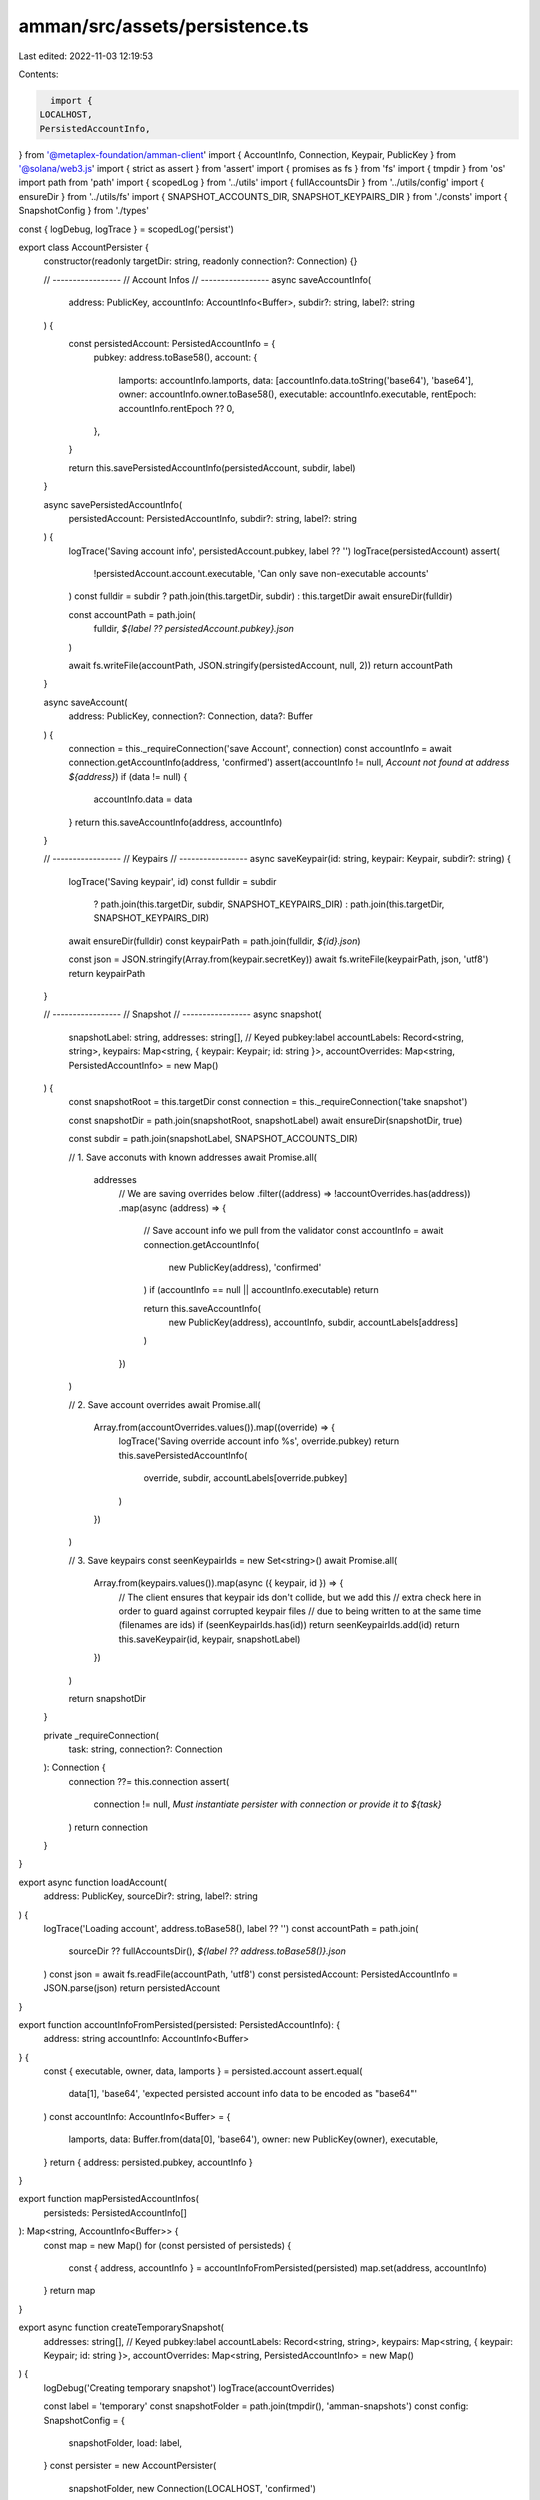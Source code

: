 amman/src/assets/persistence.ts
===============================

Last edited: 2022-11-03 12:19:53

Contents:

.. code-block:: ts

    import {
  LOCALHOST,
  PersistedAccountInfo,
} from '@metaplex-foundation/amman-client'
import { AccountInfo, Connection, Keypair, PublicKey } from '@solana/web3.js'
import { strict as assert } from 'assert'
import { promises as fs } from 'fs'
import { tmpdir } from 'os'
import path from 'path'
import { scopedLog } from '../utils'
import { fullAccountsDir } from '../utils/config'
import { ensureDir } from '../utils/fs'
import { SNAPSHOT_ACCOUNTS_DIR, SNAPSHOT_KEYPAIRS_DIR } from './consts'
import { SnapshotConfig } from './types'

const { logDebug, logTrace } = scopedLog('persist')

export class AccountPersister {
  constructor(readonly targetDir: string, readonly connection?: Connection) {}

  // -----------------
  // Account Infos
  // -----------------
  async saveAccountInfo(
    address: PublicKey,
    accountInfo: AccountInfo<Buffer>,
    subdir?: string,
    label?: string
  ) {
    const persistedAccount: PersistedAccountInfo = {
      pubkey: address.toBase58(),
      account: {
        lamports: accountInfo.lamports,
        data: [accountInfo.data.toString('base64'), 'base64'],
        owner: accountInfo.owner.toBase58(),
        executable: accountInfo.executable,
        rentEpoch: accountInfo.rentEpoch ?? 0,
      },
    }

    return this.savePersistedAccountInfo(persistedAccount, subdir, label)
  }

  async savePersistedAccountInfo(
    persistedAccount: PersistedAccountInfo,
    subdir?: string,
    label?: string
  ) {
    logTrace('Saving account info', persistedAccount.pubkey, label ?? '')
    logTrace(persistedAccount)
    assert(
      !persistedAccount.account.executable,
      'Can only save non-executable accounts'
    )
    const fulldir = subdir ? path.join(this.targetDir, subdir) : this.targetDir
    await ensureDir(fulldir)

    const accountPath = path.join(
      fulldir,
      `${label ?? persistedAccount.pubkey}.json`
    )

    await fs.writeFile(accountPath, JSON.stringify(persistedAccount, null, 2))
    return accountPath
  }

  async saveAccount(
    address: PublicKey,
    connection?: Connection,
    data?: Buffer
  ) {
    connection = this._requireConnection('save Account', connection)
    const accountInfo = await connection.getAccountInfo(address, 'confirmed')
    assert(accountInfo != null, `Account not found at address ${address}`)
    if (data != null) {
      accountInfo.data = data
    }
    return this.saveAccountInfo(address, accountInfo)
  }

  // -----------------
  // Keypairs
  // -----------------
  async saveKeypair(id: string, keypair: Keypair, subdir?: string) {
    logTrace('Saving keypair', id)
    const fulldir = subdir
      ? path.join(this.targetDir, subdir, SNAPSHOT_KEYPAIRS_DIR)
      : path.join(this.targetDir, SNAPSHOT_KEYPAIRS_DIR)
    await ensureDir(fulldir)
    const keypairPath = path.join(fulldir, `${id}.json`)

    const json = JSON.stringify(Array.from(keypair.secretKey))
    await fs.writeFile(keypairPath, json, 'utf8')
    return keypairPath
  }

  // -----------------
  // Snapshot
  // -----------------
  async snapshot(
    snapshotLabel: string,
    addresses: string[],
    // Keyed pubkey:label
    accountLabels: Record<string, string>,
    keypairs: Map<string, { keypair: Keypair; id: string }>,
    accountOverrides: Map<string, PersistedAccountInfo> = new Map()
  ) {
    const snapshotRoot = this.targetDir
    const connection = this._requireConnection('take snapshot')

    const snapshotDir = path.join(snapshotRoot, snapshotLabel)
    await ensureDir(snapshotDir, true)

    const subdir = path.join(snapshotLabel, SNAPSHOT_ACCOUNTS_DIR)

    // 1. Save acconuts with known addresses
    await Promise.all(
      addresses
        // We are saving overrides below
        .filter((address) => !accountOverrides.has(address))
        .map(async (address) => {
          // Save account info we pull from the validator
          const accountInfo = await connection.getAccountInfo(
            new PublicKey(address),
            'confirmed'
          )
          if (accountInfo == null || accountInfo.executable) return

          return this.saveAccountInfo(
            new PublicKey(address),
            accountInfo,
            subdir,
            accountLabels[address]
          )
        })
    )

    // 2. Save account overrides
    await Promise.all(
      Array.from(accountOverrides.values()).map((override) => {
        logTrace('Saving override account info %s', override.pubkey)
        return this.savePersistedAccountInfo(
          override,
          subdir,
          accountLabels[override.pubkey]
        )
      })
    )

    // 3. Save keypairs
    const seenKeypairIds = new Set<string>()
    await Promise.all(
      Array.from(keypairs.values()).map(async ({ keypair, id }) => {
        // The client ensures that keypair ids don't collide, but we add this
        // extra check here in order to guard against corrupted keypair files
        // due to being written to at the same time (filenames are ids)
        if (seenKeypairIds.has(id)) return
        seenKeypairIds.add(id)
        return this.saveKeypair(id, keypair, snapshotLabel)
      })
    )

    return snapshotDir
  }

  private _requireConnection(
    task: string,
    connection?: Connection
  ): Connection {
    connection ??= this.connection
    assert(
      connection != null,
      `Must instantiate persister with connection or provide it to ${task}`
    )
    return connection
  }
}

export async function loadAccount(
  address: PublicKey,
  sourceDir?: string,
  label?: string
) {
  logTrace('Loading account', address.toBase58(), label ?? '')
  const accountPath = path.join(
    sourceDir ?? fullAccountsDir(),
    `${label ?? address.toBase58()}.json`
  )
  const json = await fs.readFile(accountPath, 'utf8')
  const persistedAccount: PersistedAccountInfo = JSON.parse(json)
  return persistedAccount
}

export function accountInfoFromPersisted(persisted: PersistedAccountInfo): {
  address: string
  accountInfo: AccountInfo<Buffer>
} {
  const { executable, owner, data, lamports } = persisted.account
  assert.equal(
    data[1],
    'base64',
    'expected persisted account info data to be encoded as "base64"'
  )
  const accountInfo: AccountInfo<Buffer> = {
    lamports,
    data: Buffer.from(data[0], 'base64'),
    owner: new PublicKey(owner),
    executable,
  }
  return { address: persisted.pubkey, accountInfo }
}

export function mapPersistedAccountInfos(
  persisteds: PersistedAccountInfo[]
): Map<string, AccountInfo<Buffer>> {
  const map = new Map()
  for (const persisted of persisteds) {
    const { address, accountInfo } = accountInfoFromPersisted(persisted)
    map.set(address, accountInfo)
  }
  return map
}

export async function createTemporarySnapshot(
  addresses: string[],
  // Keyed pubkey:label
  accountLabels: Record<string, string>,
  keypairs: Map<string, { keypair: Keypair; id: string }>,
  accountOverrides: Map<string, PersistedAccountInfo> = new Map()
) {
  logDebug('Creating temporary snapshot')
  logTrace(accountOverrides)

  const label = 'temporary'
  const snapshotFolder = path.join(tmpdir(), 'amman-snapshots')
  const config: SnapshotConfig = {
    snapshotFolder,
    load: label,
  }
  const persister = new AccountPersister(
    snapshotFolder,
    new Connection(LOCALHOST, 'confirmed')
  )
  const snapshotDir = await persister.snapshot(
    label,
    addresses,
    accountLabels,
    keypairs,
    accountOverrides
  )

  function cleanupSnapshotDir() {
    return fs.rm(snapshotDir, { recursive: true })
  }

  return { config, cleanupSnapshotDir }
}



